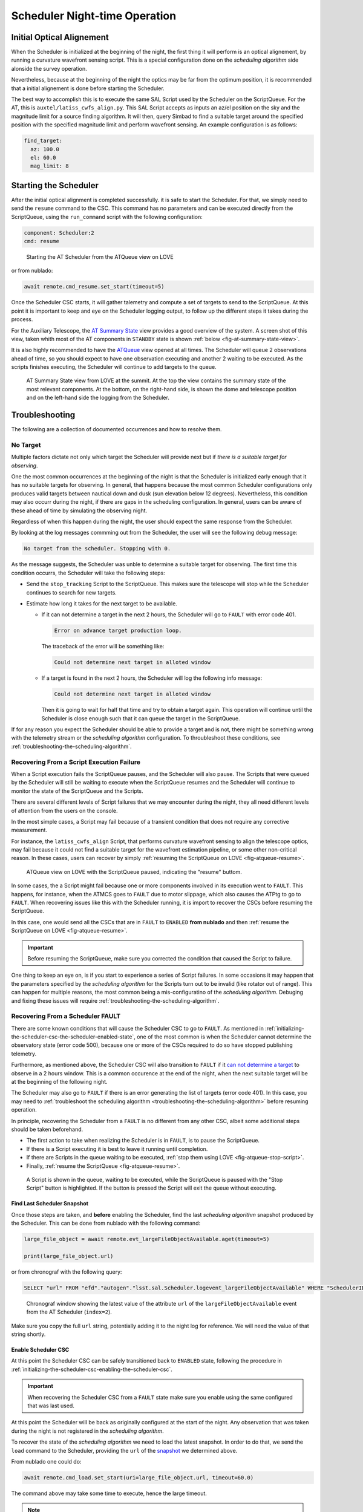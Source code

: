 .. _scheduler-night-time-operation:

##############################
Scheduler Night-time Operation
##############################

.. _scheduler-night-time-operation-initial-optical-alignement:

Initial Optical Alignement
==========================

When the Scheduler is initialized at the beginning of the night, the first thing it will perform is an optical alignement, by running a curvature wavefront sensing script.
This is a special configuration done on the *scheduling algorithm* side alonside the survey operation.

Nevertheless, because at the beginning of the night the optics may be far from the optimum position, it is recommended that a initial alignement is done before starting the Scheduler.

The best way to accomplish this is to execute the same SAL Script used by the Scheduler on the ScriptQueue.
For the AT, this is ``auxtel/latiss_cwfs_align.py``.
This SAL Script accepts as inputs an az/el position on the sky and the magnitude limit for a source finding algorithm.
It will then, query Simbad to find a suitable target around the specified position with the specified magnitude limit and perform wavefront sensing.
An example configuration is as follows:

.. code-block:: text

    find_target:
      az: 100.0
      el: 60.0
      mag_limit: 8

.. _scheduler-night-time-operation-starting-scheduler:

Starting the Scheduler
======================

After the initial optical alignment is completed successfully. it is safe to start the Scheduler.
For that, we simply need to send the ``resume`` command to the CSC.
This command has no parameters and can be executed directly from the ScriptQueue, using the ``run_command`` script with the following configuration:

.. code-block:: text

    component: Scheduler:2
    cmd: resume

.. figure:: ./_static/atqueue-run-cmd-scheduler-resume.png
    :name: fig-atqueue-run-cmd-scheduler-resume

    Starting the AT Scheduler from the ATQueue view on LOVE

or from nublado:

.. code:: ipython3

    await remote.cmd_resume.set_start(timeout=5)

Once the Scheduler CSC starts, it will gather talemetry and compute a set of targets to send to the ScriptQueue.
At this point it is important to keep and eye on the Scheduler logging output, to follow up the different steps it takes during the process.

For the Auxiliary Telescope, the `AT Summary State`_ view provides a good overview of the system.
A screen shot of this view, taken whith most of the AT components in ``STANDBY`` state is shown :ref:`below <fig-at-summary-state-view>`.

It is also highly recommended to have the `ATQueue`_ view opened at all times.
The Scheduler will queue 2 observations ahead of time, so you should expect to have one observation executing and another 2 waiting to be executed.
As the scripts finishes executing, the Scheduler will continue to add targets to the queue.

.. _AT Summary State: http://amor01.cp.lsst.org/uif/view?id=62
.. _ATQueue: http://amor01.cp.lsst.org/uif/view?id=41

.. figure:: ./_static/at-summary-state-view.png
    :name: fig-at-summary-state-view

    AT Summary State view from LOVE at the summit.
    At the top the view contains the summary state of the most relevant components. 
    At the bottom, on the right-hand side, is shown the dome and telescope position and on the left-hand side the logging from the Scheduler.

.. _scheduler-night-time-operation-troubleshooting:

Troubleshooting
===============

The following are a collection of documented occurrences and how to resolve them.

.. _scheduler-night-time-operation-troubleshooting-no-target:

No Target
---------

Multiple factors dictate not only which target the Scheduler will provide next but if *there is a suitable target for observing*.

One the most common occurrences at the beginning of the night is that the Scheduler is initialized early enough that it has no suitable targets for observing.
In general, that happens because the most common Scheduler configurations only produces valid targets between nautical down and dusk (sun elevation below 12 degrees).
Nevertheless, this condition may also occurr during the night, if there are gaps in the scheduling configuration.
In general, users can be aware of these ahead of time by simulating the observing night.

Regardless of when this happen during the night, the user should expect the same response from the Scheduler.

By looking at the log messages commming out from the Scheduler, the user will see the following debug message:

.. code-block:: text

    No target from the scheduler. Stopping with 0.

As the message suggests, the Scheduler was unble to determine a suitable target for observing.
The first time this condition occurrs, the Scheduler will take the following steps:

* Send the ``stop_tracking`` Script to the ScriptQueue.
  This makes sure the telescope will stop while the Scheduler continues to search for new targets.

* Estimate how long it takes for the next target to be available.

  * If it _`can not determine a target` in the next 2 hours, the Scheduler will go to ``FAULT`` with error code 401.

    .. code-block:: text

            Error on advance target production loop.

    The traceback of the error will be something like:

    .. code-block:: text

            Could not determine next target in alloted window

  * If a target is found in the next 2 hours, the Scheduler will log the following info message:

    .. code-block:: text

            Could not determine next target in alloted window

    Then it is going to wait for half that time and try to obtain a target again.
    This operation will continue until the Scheduler is close enough such that it can queue the target in the ScriptQueue.

If for any reason you expect the Scheduler should be able to provide a target and is not, there might be something wrong with the telemetry stream or the *scheduling algorithm* configuration.
To throubleshoot these conditions, see :ref:`troubleshooting-the-scheduling-algorithm`.

.. _scheduler-night-time-operation-troubleshooting-recovering-from-a-script-execution-failure:

Recovering From a Script Execution Failure
------------------------------------------

When a Script execution fails the ScriptQueue pauses, and the Scheduler will also pause.
The Scripts that were queued by the Scheduler will still be waiting to execute when the ScriptQueue resumes and the Scheduler will continue to monitor the state of the ScriptQueue and the Scripts.

There are several different levels of Script failures that we may encounter during the night, they all need different levels of attention from the users on the console.

In the most simple cases, a Script may fail because of a transient condition that does not require any corrective measurement.

For instance, the ``latiss_cwfs_align`` Script, that performs curvature wavefront sensing to align the telescope optics, may fail because it could not find a suitable target for the wavefront estimation pipeline, or some other non-critical reason.
In these cases, users can recover by simply :ref:`resuming the ScriptQueue on LOVE <fig-atqueue-resume>`.

.. figure:: ./_static/atqueue-resume.png
    :name: fig-atqueue-resume

    ATQueue view on LOVE with the ScriptQueue paused, indicating the "resume" buttom.

In some cases, the a Script might fail because one or more components involved in its execution went to ``FAULT``.
This happens, for instance, when the ATMCS goes to ``FAULT`` due to motor slippage, which also causes the ATPtg to go to ``FAULT``.
When recovering issues like this with the Scheduler running, it is import to recover the CSCs before resuming the ScriptQueue.

In this case, one would send all the CSCs that are in ``FAULT`` to ``ENABLED`` **from nublado** and then :ref:`resume the ScriptQueue on LOVE <fig-atqueue-resume>`.

.. important::

    Before resuming the ScriptQueue, make sure you corrected the condition that caused the Script to failure.

One thing to keep an eye on, is if you start to experience a series of Script failures.
In some occasions it may happen that the parameters specified by the *scheduling algorithm* for the Scripts turn out to be invalid (like rotator out of range).
This can happen for multiple reasons, the most common being a mis-configuratino of the *scheduling algorithm*.
Debuging and fixing these issues will require :ref:`troubleshooting-the-scheduling-algorithm`.

.. _scheduler-night-time-operation-troubleshooting-recovering-from-a-scheduler-fault:

Recovering From a Scheduler FAULT
---------------------------------

There are some known conditions that will cause the Scheduler CSC to go to ``FAULT``.
As mentioned in :ref:`initializing-the-scheduler-csc-the-scheduler-enabled-state`, one of the most common is when the Scheduler cannot determine the observatory state (error code 500), because one or more of the CSCs required to do so have stopped publishing telemetry.

Furthermore, as mentioned above, the Scheduler CSC will also transition to ``FAULT`` if it `can not determine a target`_ to observe in a 2 hours window.
This is a common occurence at the end of the night, when the next suitable target will be at the beginning of the following night.

The Scheduler may also go to ``FAULT`` if there is an error generating the list of targets (error code 401).
In this case, you may need to :ref:`troubleshoot the scheduling algorithm <troubleshooting-the-scheduling-algorithm>` before resuming operation.

In principle, recovering the Scheduler from a ``FAULT`` is no different from any other CSC, albeit some additional steps should be taken beforehand.

* The first action to take when realizing the Scheduler is in ``FAULT``, is to pause the ScriptQueue.
* If there is a Script executing it is best to leave it running until completion.
* If there are Scripts in the queue waiting to be executed, :ref:`stop them using LOVE <fig-atqueue-stop-script>`.
* Finally, :ref:`resume the ScriptQueue <fig-atqueue-resume>`.

.. figure:: ./_static/atqueue-stop-script.png
    :name: fig-atqueue-stop-script

    A Script is shown in the queue, waiting to be executed, while the ScriptQueue is paused with the "Stop Script" button is highlighted.
    If the button is pressed the Script will exit the queue without executing.

.. _scheduler-night-time-operation-troubleshooting-recovering-from-a-scheduler-fault-find-last-scheduler-snapshot:

Find Last Scheduler Snapshot
^^^^^^^^^^^^^^^^^^^^^^^^^^^^

Once those steps are taken, and **before** enabling the Scheduler, find the last *scheduling algorithm* _`snapshot` produced by the Scheduler.
This can be done from nublado with the following command:

.. code:: ipython3

    large_file_object = await remote.evt_largeFileObjectAvailable.aget(timeout=5)

    print(large_file_object.url)

or from chronograf with the following query:

.. code-block:: text

    SELECT "url" FROM "efd"."autogen"."lsst.sal.Scheduler.logevent_largeFileObjectAvailable" WHERE "SchedulerID" = 2 ORDER BY DESC LIMIT 1

.. figure:: ./_static/chronograf-scheduler-lfoa.png
    :name: fig-chronograf-scheduler-lfoa

    Chronograf window showing the latest value of the attribute ``url`` of the ``largeFileObjectAvailable`` event from the AT Scheduler (``index=2``).

Make sure you copy the full ``url`` string, potentially adding it to the night log for reference.
We will need the value of that string shortly.

.. _scheduler-night-time-operation-troubleshooting-recovering-from-a-scheduler-fault-enable-scheduler-csc:

Enable Scheduler CSC
^^^^^^^^^^^^^^^^^^^^

At this point the Scheduler CSC can be safely transitioned back to ``ENABLED`` state, following the procedure in :ref:`initializing-the-scheduler-csc-enabling-the-scheduler-csc`.

.. important::

    When recovering the Scheduler CSC from a ``FAULT`` state make sure you enable using the same configured that was last used.

At this point the Scheduler will be back as originally configured at the start of the night.
Any observation that was taken during the night is not registered in the *scheduling algorithm*.

To recover the state of the *scheduling algorithm* we need to load the latest snapshot.
In order to do that, we send the ``load`` command to the Scheduler, providing the ``url`` of the `snapshot`_ we determined above.

From nublado one could do:

.. code:: ipython3

    await remote.cmd_load.set_start(uri=large_file_object.url, timeout=60.0)

The command above may take some time to execute, hence the large timeout.

.. note::

    The payload for the ``load`` command is ``uri`` and not ``url``.
    An ``uri`` or "universal resource identifier" is a more general representation of a resource location, which is supported by the Scheduler CSC.

Once the snapshot is loaded by the Scheduler CSC, we are ready to resume scheduler operation.
For that, simply follow the :ref:`scheduler-night-time-operation-starting-scheduler` procedure.
